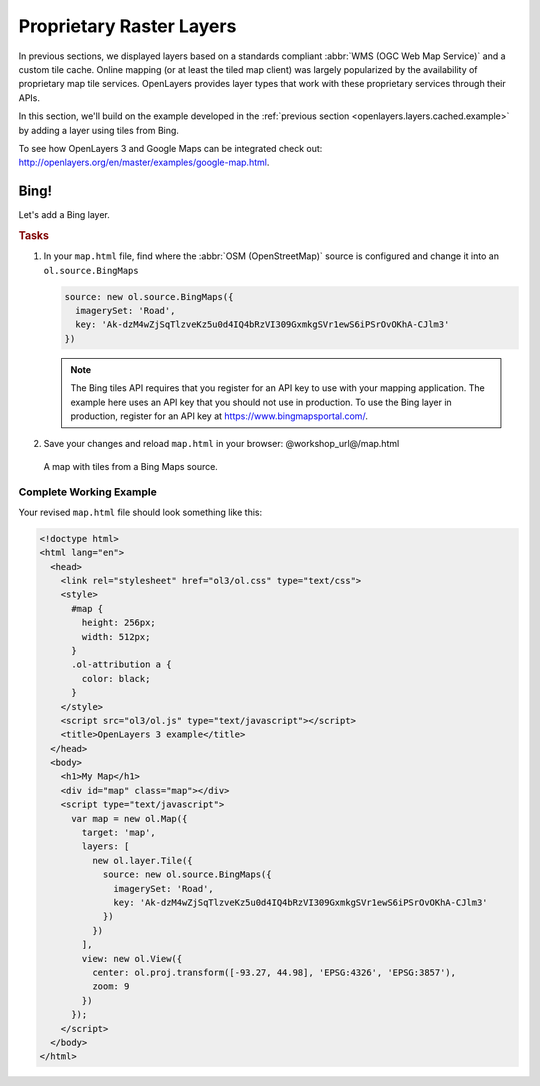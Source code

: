 .. _openlayers.layers.proprietary:

Proprietary Raster Layers
=========================

In previous sections, we displayed layers based on a standards compliant :abbr:`WMS (OGC Web Map Service)` and a custom tile cache. Online mapping (or at least the tiled map client) was largely popularized by the availability of proprietary map tile services. OpenLayers provides layer types that work with these proprietary services through their APIs.

In this section, we'll build on the example developed in the :ref:`previous section <openlayers.layers.cached.example>` by adding a layer using tiles from Bing.

To see how OpenLayers 3 and Google Maps can be integrated check out: http://openlayers.org/en/master/examples/google-map.html.

.. _openlayers.layer.proprietary.bing:

Bing!
-----

Let's add a Bing layer.

.. rubric:: Tasks

#.  In your ``map.html`` file, find where the :abbr:`OSM (OpenStreetMap)` source is configured and change it into an ``ol.source.BingMaps``

    .. code-block:: javascript

        source: new ol.source.BingMaps({
          imagerySet: 'Road',
          key: 'Ak-dzM4wZjSqTlzveKz5u0d4IQ4bRzVI309GxmkgSVr1ewS6iPSrOvOKhA-CJlm3'
        })

    .. note:: The Bing tiles API requires that you register for an API key to use with your mapping application.  The example here uses an API key that you should not use in production.  To use the Bing layer in production, register for an API key at https://www.bingmapsportal.com/.
    
#.  Save your changes and reload ``map.html`` in your browser: @workshop_url@/map.html
    
.. figure:: proprietary1.png
   
    A map with tiles from a Bing Maps source.

Complete Working Example
````````````````````````

Your revised ``map.html`` file should look something like this:

.. code-block:: html

  <!doctype html>
  <html lang="en">
    <head>
      <link rel="stylesheet" href="ol3/ol.css" type="text/css">
      <style>
        #map {
          height: 256px;
          width: 512px;
        }
        .ol-attribution a {
          color: black;
        }
      </style>
      <script src="ol3/ol.js" type="text/javascript"></script>
      <title>OpenLayers 3 example</title>
    </head>
    <body>
      <h1>My Map</h1>
      <div id="map" class="map"></div>
      <script type="text/javascript">
        var map = new ol.Map({
          target: 'map',
          layers: [
            new ol.layer.Tile({
              source: new ol.source.BingMaps({
                imagerySet: 'Road',
                key: 'Ak-dzM4wZjSqTlzveKz5u0d4IQ4bRzVI309GxmkgSVr1ewS6iPSrOvOKhA-CJlm3'
              })
            })
          ],
          view: new ol.View({
            center: ol.proj.transform([-93.27, 44.98], 'EPSG:4326', 'EPSG:3857'),
            zoom: 9
          })
        });
      </script>
    </body>
  </html>
